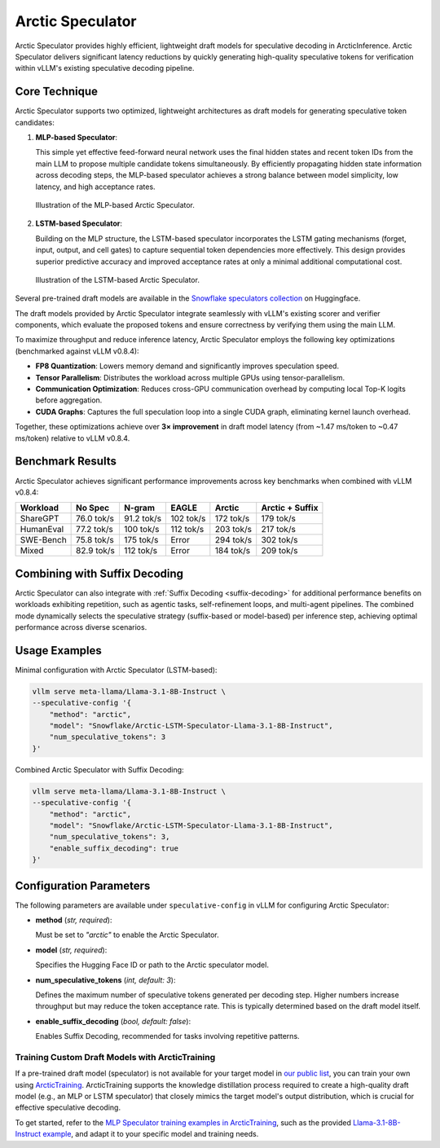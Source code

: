 
.. _arctic-speculator:

=================
Arctic Speculator
=================

Arctic Speculator provides highly efficient, lightweight draft models for
speculative decoding in ArcticInference. Arctic Speculator delivers
significant latency reductions by quickly generating high-quality
speculative tokens for verification within vLLM's existing speculative
decoding pipeline.

Core Technique
--------------

Arctic Speculator supports two optimized, lightweight architectures as draft
models for generating speculative token candidates:

1. **MLP-based Speculator**:
   
   This simple yet effective feed-forward neural network uses the final hidden
   states and recent token IDs from the main LLM to propose multiple candidate
   tokens simultaneously. By efficiently propagating hidden state information
   across decoding steps, the MLP-based speculator achieves a strong balance
   between model simplicity, low latency, and high acceptance rates.

   .. figure:: images/mlp_speculator.png
      :alt: MLP Speculator architecture
      :width: 50%
      :align: center

      Illustration of the MLP-based Arctic Speculator.

2. **LSTM-based Speculator**:

   Building on the MLP structure, the LSTM-based speculator incorporates the
   LSTM gating mechanisms (forget, input, output, and cell gates) to capture
   sequential token dependencies more effectively. This design provides
   superior predictive accuracy and improved acceptance rates at only a minimal
   additional computational cost.

   .. figure:: images/lstm_speculator.png
      :alt: LSTM Speculator architecture
      :width: 50%
      :align: center

      Illustration of the LSTM-based Arctic Speculator.

Several pre-trained draft models are available in the
`Snowflake speculators collection
<https://huggingface.co/collections/Snowflake/speculators-6812b07f3186d13e243022e4>`_
on Huggingface.

The draft models provided by Arctic Speculator integrate seamlessly with vLLM's
existing scorer and verifier components, which evaluate the proposed tokens and
ensure correctness by verifying them using the main LLM. 

To maximize throughput and reduce inference latency, Arctic Speculator employs
the following key optimizations (benchmarked against vLLM v0.8.4):

- **FP8 Quantization**: Lowers memory demand and significantly improves
  speculation speed.
- **Tensor Parallelism**: Distributes the workload across multiple GPUs using
  tensor-parallelism.
- **Communication Optimization**: Reduces cross-GPU communication overhead by
  computing local Top-K logits before aggregation.
- **CUDA Graphs**: Captures the full speculation loop into a single CUDA graph,
  eliminating kernel launch overhead.

Together, these optimizations achieve over **3× improvement** in draft model
latency (from ~1.47 ms/token to ~0.47 ms/token) relative to vLLM v0.8.4.

Benchmark Results
-----------------

Arctic Speculator achieves significant performance improvements across key
benchmarks when combined with vLLM v0.8.4:

.. list-table::
   :header-rows: 1

   * - Workload
     - No Spec
     - N-gram
     - EAGLE
     - Arctic
     - Arctic + Suffix
   * - ShareGPT
     - 76.0 tok/s
     - 91.2 tok/s
     - 102 tok/s
     - 172 tok/s
     - 179 tok/s
   * - HumanEval
     - 77.2 tok/s
     - 100 tok/s
     - 112 tok/s
     - 203 tok/s
     - 217 tok/s
   * - SWE-Bench
     - 75.8 tok/s
     - 175 tok/s
     - Error
     - 294 tok/s
     - 302 tok/s
   * - Mixed
     - 82.9 tok/s
     - 112 tok/s
     - Error
     - 184 tok/s
     - 209 tok/s

Combining with Suffix Decoding
------------------------------

Arctic Speculator can also integrate with :ref:`Suffix Decoding <suffix-decoding>`
for additional performance benefits on workloads exhibiting repetition, such as
agentic tasks, self-refinement loops, and multi-agent pipelines. The combined
mode dynamically selects the speculative strategy (suffix-based or model-based)
per inference step, achieving optimal performance across diverse scenarios.

Usage Examples
--------------

Minimal configuration with Arctic Speculator (LSTM-based):

.. code-block:: bash

   vllm serve meta-llama/Llama-3.1-8B-Instruct \
   --speculative-config '{
       "method": "arctic",
       "model": "Snowflake/Arctic-LSTM-Speculator-Llama-3.1-8B-Instruct",
       "num_speculative_tokens": 3
   }'

Combined Arctic Speculator with Suffix Decoding:

.. code-block:: bash

   vllm serve meta-llama/Llama-3.1-8B-Instruct \
   --speculative-config '{
       "method": "arctic",
       "model": "Snowflake/Arctic-LSTM-Speculator-Llama-3.1-8B-Instruct",
       "num_speculative_tokens": 3,
       "enable_suffix_decoding": true
   }'

Configuration Parameters
------------------------

The following parameters are available under ``speculative-config`` in vLLM for
configuring Arctic Speculator:

- **method** (*str, required*):

  Must be set to `"arctic"` to enable the Arctic Speculator.

- **model** (*str, required*):

  Specifies the Hugging Face ID or path to the Arctic speculator model.

- **num_speculative_tokens** (*int, default: 3*):

  Defines the maximum number of speculative tokens generated per decoding step.
  Higher numbers increase throughput but may reduce the token acceptance rate.
  This is typically determined based on the draft model itself.

- **enable_suffix_decoding** (*bool, default: false*):

  Enables Suffix Decoding, recommended for tasks involving repetitive patterns.

------------------------------------------------
Training Custom Draft Models with ArcticTraining
------------------------------------------------

If a pre-trained draft model (speculator) is not available for your target model
in `our public list
<https://huggingface.co/collections/Snowflake/speculators-6812b07f3186d13e243022e4>`_,
you can train your own using `ArcticTraining
<https://github.com/snowflakedb/ArcticTraining>`_. ArcticTraining supports the
knowledge distillation process required to create a high-quality draft model
(e.g., an MLP or LSTM speculator) that closely mimics the target model's output
distribution, which is crucial for effective speculative decoding.

To get started, refer to the `MLP Speculator training examples in ArcticTraining
<https://github.com/snowflakedb/ArcticTraining/tree/main/projects/mlp_speculator>`_,
such as the provided `Llama-3.1-8B-Instruct example
<https://github.com/snowflakedb/ArcticTraining/blob/main/projects/mlp_speculator/llama-8b.yaml>`_,
and adapt it to your specific model and training needs.
